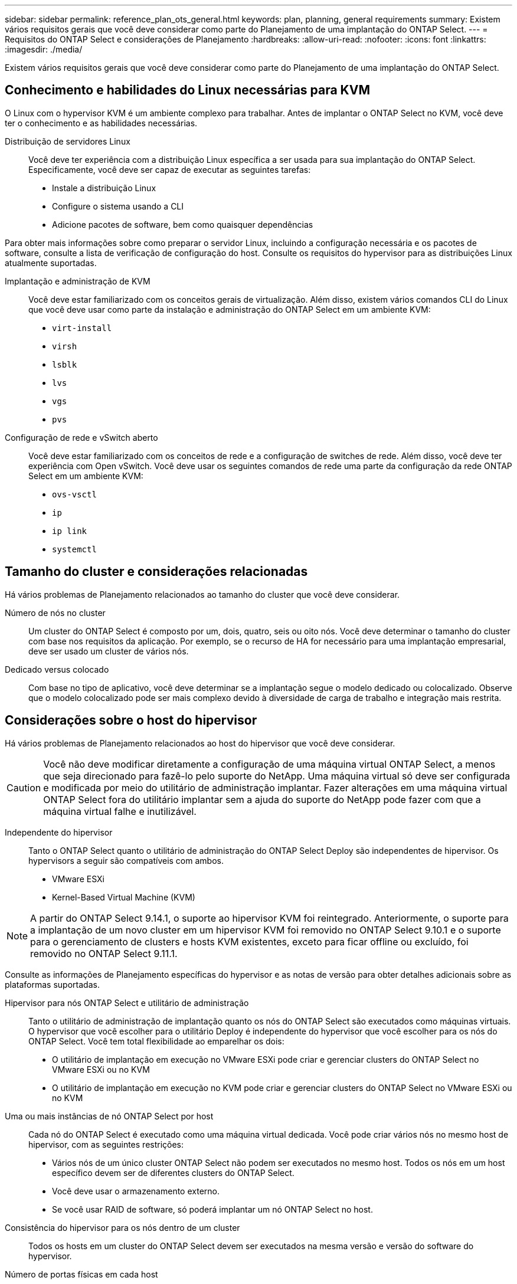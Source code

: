 ---
sidebar: sidebar 
permalink: reference_plan_ots_general.html 
keywords: plan, planning, general requirements 
summary: Existem vários requisitos gerais que você deve considerar como parte do Planejamento de uma implantação do ONTAP Select. 
---
= Requisitos do ONTAP Select e considerações de Planejamento
:hardbreaks:
:allow-uri-read: 
:nofooter: 
:icons: font
:linkattrs: 
:imagesdir: ./media/


[role="lead"]
Existem vários requisitos gerais que você deve considerar como parte do Planejamento de uma implantação do ONTAP Select.



== Conhecimento e habilidades do Linux necessárias para KVM

O Linux com o hypervisor KVM é um ambiente complexo para trabalhar. Antes de implantar o ONTAP Select no KVM, você deve ter o conhecimento e as habilidades necessárias.

Distribuição de servidores Linux:: Você deve ter experiência com a distribuição Linux específica a ser usada para sua implantação do ONTAP Select. Especificamente, você deve ser capaz de executar as seguintes tarefas:
+
--
* Instale a distribuição Linux
* Configure o sistema usando a CLI
* Adicione pacotes de software, bem como quaisquer dependências


--


Para obter mais informações sobre como preparar o servidor Linux, incluindo a configuração necessária e os pacotes de software, consulte a lista de verificação de configuração do host. Consulte os requisitos do hypervisor para as distribuições Linux atualmente suportadas.

Implantação e administração de KVM:: Você deve estar familiarizado com os conceitos gerais de virtualização. Além disso, existem vários comandos CLI do Linux que você deve usar como parte da instalação e administração do ONTAP Select em um ambiente KVM:
+
--
* `virt-install`
* `virsh`
* `lsblk`
* `lvs`
* `vgs`
* `pvs`


--
Configuração de rede e vSwitch aberto:: Você deve estar familiarizado com os conceitos de rede e a configuração de switches de rede. Além disso, você deve ter experiência com Open vSwitch. Você deve usar os seguintes comandos de rede uma parte da configuração da rede ONTAP Select em um ambiente KVM:
+
--
* `ovs-vsctl`
* `ip`
* `ip link`
* `systemctl`


--




== Tamanho do cluster e considerações relacionadas

Há vários problemas de Planejamento relacionados ao tamanho do cluster que você deve considerar.

Número de nós no cluster:: Um cluster do ONTAP Select é composto por um, dois, quatro, seis ou oito nós. Você deve determinar o tamanho do cluster com base nos requisitos da aplicação. Por exemplo, se o recurso de HA for necessário para uma implantação empresarial, deve ser usado um cluster de vários nós.
Dedicado versus colocado:: Com base no tipo de aplicativo, você deve determinar se a implantação segue o modelo dedicado ou colocalizado. Observe que o modelo colocalizado pode ser mais complexo devido à diversidade de carga de trabalho e integração mais restrita.




== Considerações sobre o host do hipervisor

Há vários problemas de Planejamento relacionados ao host do hipervisor que você deve considerar.


CAUTION: Você não deve modificar diretamente a configuração de uma máquina virtual ONTAP Select, a menos que seja direcionado para fazê-lo pelo suporte do NetApp. Uma máquina virtual só deve ser configurada e modificada por meio do utilitário de administração implantar. Fazer alterações em uma máquina virtual ONTAP Select fora do utilitário implantar sem a ajuda do suporte do NetApp pode fazer com que a máquina virtual falhe e inutilizável.

Independente do hipervisor:: Tanto o ONTAP Select quanto o utilitário de administração do ONTAP Select Deploy são independentes de hipervisor. Os hypervisors a seguir são compatíveis com ambos.
+
--
* VMware ESXi
* Kernel-Based Virtual Machine (KVM)


--



NOTE: A partir do ONTAP Select 9.14.1, o suporte ao hipervisor KVM foi reintegrado. Anteriormente, o suporte para a implantação de um novo cluster em um hipervisor KVM foi removido no ONTAP Select 9.10.1 e o suporte para o gerenciamento de clusters e hosts KVM existentes, exceto para ficar offline ou excluído, foi removido no ONTAP Select 9.11.1.

Consulte as informações de Planejamento específicas do hypervisor e as notas de versão para obter detalhes adicionais sobre as plataformas suportadas.

Hipervisor para nós ONTAP Select e utilitário de administração:: Tanto o utilitário de administração de implantação quanto os nós do ONTAP Select são executados como máquinas virtuais. O hypervisor que você escolher para o utilitário Deploy é independente do hypervisor que você escolher para os nós do ONTAP Select. Você tem total flexibilidade ao emparelhar os dois:
+
--
* O utilitário de implantação em execução no VMware ESXi pode criar e gerenciar clusters do ONTAP Select no VMware ESXi ou no KVM
* O utilitário de implantação em execução no KVM pode criar e gerenciar clusters do ONTAP Select no VMware ESXi ou no KVM


--
Uma ou mais instâncias de nó ONTAP Select por host:: Cada nó do ONTAP Select é executado como uma máquina virtual dedicada. Você pode criar vários nós no mesmo host de hipervisor, com as seguintes restrições:
+
--
* Vários nós de um único cluster ONTAP Select não podem ser executados no mesmo host. Todos os nós em um host específico devem ser de diferentes clusters do ONTAP Select.
* Você deve usar o armazenamento externo.
* Se você usar RAID de software, só poderá implantar um nó ONTAP Select no host.


--
Consistência do hipervisor para os nós dentro de um cluster:: Todos os hosts em um cluster do ONTAP Select devem ser executados na mesma versão e versão do software do hypervisor.
Número de portas físicas em cada host:: Você deve configurar cada host para usar uma, duas ou quatro portas físicas. Embora você tenha flexibilidade ao configurar as portas de rede, siga estas recomendações sempre que possível:
+
--
* Um host em um cluster de nó único deve ter duas portas físicas.
* Cada host em um cluster de vários nós deve ter quatro portas físicas


--
Integração do ONTAP Select com um cluster baseado em hardware da ONTAP:: Não é possível adicionar um nó ONTAP Select diretamente a um cluster baseado em hardware da ONTAP. No entanto, você pode, opcionalmente, estabelecer uma relação de peering de cluster entre um cluster ONTAP Select e um cluster ONTAP baseado em hardware.




== Considerações sobre armazenamento

Há vários problemas de Planejamento relacionados ao storage de host que você deve considerar.

Tipo de RAID:: Ao usar o armazenamento de conexão direta (DAS) no ESXi, você deve decidir se deve usar uma controladora RAID de hardware local ou o recurso RAID de software incluído no ONTAP Select. Se você usar o software RAID, consulte link:reference_plan_ots_storage.html["Considerações sobre armazenamento e RAID"] para obter mais informações.
Armazenamento local:: Ao usar o armazenamento local gerenciado por um controlador RAID, você deve decidir o seguinte:
+
--
* Quer utilize um ou mais grupos RAID
* Seja para usar um ou mais LUNs


--
Armazenamento externo:: Ao usar a solução ONTAP Select vNAS, você deve decidir onde os armazenamentos de dados remotos estão localizados e como eles são acessados. O ONTAP Select vNAS oferece suporte às seguintes configurações:
+
--
* VMware VSAN
* Matriz de armazenamento externa genérica


--
Estimativa para o armazenamento necessário:: Você deve determinar a quantidade de storage necessária para os nós do ONTAP Select. Essas informações são necessárias como parte da aquisição das licenças adquiridas com capacidade de armazenamento. Consulte restrições de capacidade de armazenamento para obter mais informações.



NOTE: A capacidade de armazenamento ONTAP Select corresponde ao tamanho total permitido dos discos de dados anexados à máquina virtual ONTAP Select.

Modelo de licenciamento para implantação de produção:: Você deve selecionar as categorias de capacidade ou o modelo de licenciamento de pools de capacidade para cada cluster do ONTAP Select implantado em ambiente de produção. Consulte a seção _Licença_ para obter mais informações.




== Autenticação usando o armazenamento de credenciais

O armazenamento de credenciais ONTAP Select Deploy é uma base de dados contendo informações de conta. O Deploy usa as credenciais da conta para executar a autenticação do host como parte da criação e gerenciamento do cluster. Você deve estar ciente de como o armazenamento de credenciais é usado como parte do Planejamento de uma implantação do ONTAP Select.


NOTE: As informações da conta são armazenadas de forma segura na base de dados usando o algoritmo de criptografia AES (Advanced Encryption Standard) e o algoritmo de hash SHA-256.

Tipos de credenciais:: São suportados os seguintes tipos de credenciais:
+
--
* host
+
A credencial *host* é usada para autenticar um host de hipervisor como parte da implantação de um nó ONTAP Select diretamente no ESXi ou KVM.

* vcenter
+
A credencial *vcenter* é usada para autenticar um servidor vCenter como parte da implantação de um nó ONTAP Select no ESXi quando o host é gerenciado pelo VMware vCenter.



--
Acesso:: O armazenamento de credenciais é acessado internamente como parte da execução de tarefas administrativas normais usando o Deploy, como a adição de um host de hipervisor. Você também pode gerenciar o armazenamento de credenciais diretamente por meio da interface de usuário da Web Deploy e da CLI.


.Informações relacionadas
* link:reference_plan_ots_storage.html["Considerações sobre armazenamento e RAID"]

